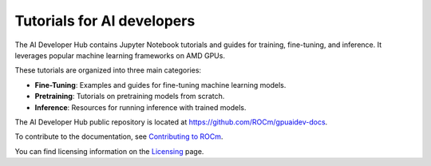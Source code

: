 .. meta::
   :description: The AI Developer Hub provides tutorials and guides for training, fine-tuning, and inference
   :keywords: AI, ROCm, developers, tutorials, guides, training, fine-tuning, inference

.. _index:

****************************************
Tutorials for AI developers
****************************************

The AI Developer Hub contains Jupyter Notebook tutorials and guides for training, fine-tuning, and inference.
It leverages popular machine learning frameworks on AMD GPUs.

These tutorials are organized into three main categories:

*  **Fine-Tuning**: Examples and guides for fine-tuning machine learning models.
*  **Pretraining**: Tutorials on pretraining models from scratch.
*  **Inference**: Resources for running inference with trained models.

The AI Developer Hub public repository is located at `<https://github.com/ROCm/gpuaidev-docs>`_.

.. grid:: 2
  :gutter: 3

  .. grid-item-card:: Inference tutorials

    * :doc:`Hugging Face Transformers <./notebooks/inference/1_inference_ver3_HF_transformers>`
    * :doc:`Hugging Face TGI with Llama-3.1 8B <./notebooks/inference/2_inference_ver3_HF_TGI>`
    * :doc:`Llama-3.1 8B using vLLM <./notebooks/inference/3_inference_ver3_HF_vllm>`
    * :doc:`Chatbot and rap bot with vLLM <./notebooks/inference/rapbot_vllm>`
    * :doc:`RAG system using LlamaIndex and Ollama <./notebooks/inference/rag_ollama_llamaindex>`

  .. grid-item-card:: Fine-tuning tutorials

    * :doc:`Hugging Face ecosystem <./notebooks/fine_tune/fine_tuning_lora_qwen2vl>`
    * :doc:`Llama-3.2 3B with LoRA <./notebooks/fine_tune/LoRA_Llama-3.2>`
    * :doc:`Llama-3.1 with QLoRA <./notebooks/fine_tune/QLoRA_Llama-3.1>`

  .. grid-item-card:: Pretraining tutorials

    * :doc:`OLMo model with PyTorch FSDP <./notebooks/pretrain/torch_fsdp>`
    * :doc:`Megatron-LM <./notebooks/pretrain/setup_tutorial>`
    * :doc:`Llama-3.1 8B with Megatron-LM <./notebooks/pretrain/train_llama_mock_data>`

To contribute to the documentation, see
`Contributing to ROCm <https://rocm.docs.amd.com/en/latest/contribute/contributing.html>`_.

You can find licensing information on the
`Licensing <https://rocm.docs.amd.com/en/latest/about/license.html>`_ page.